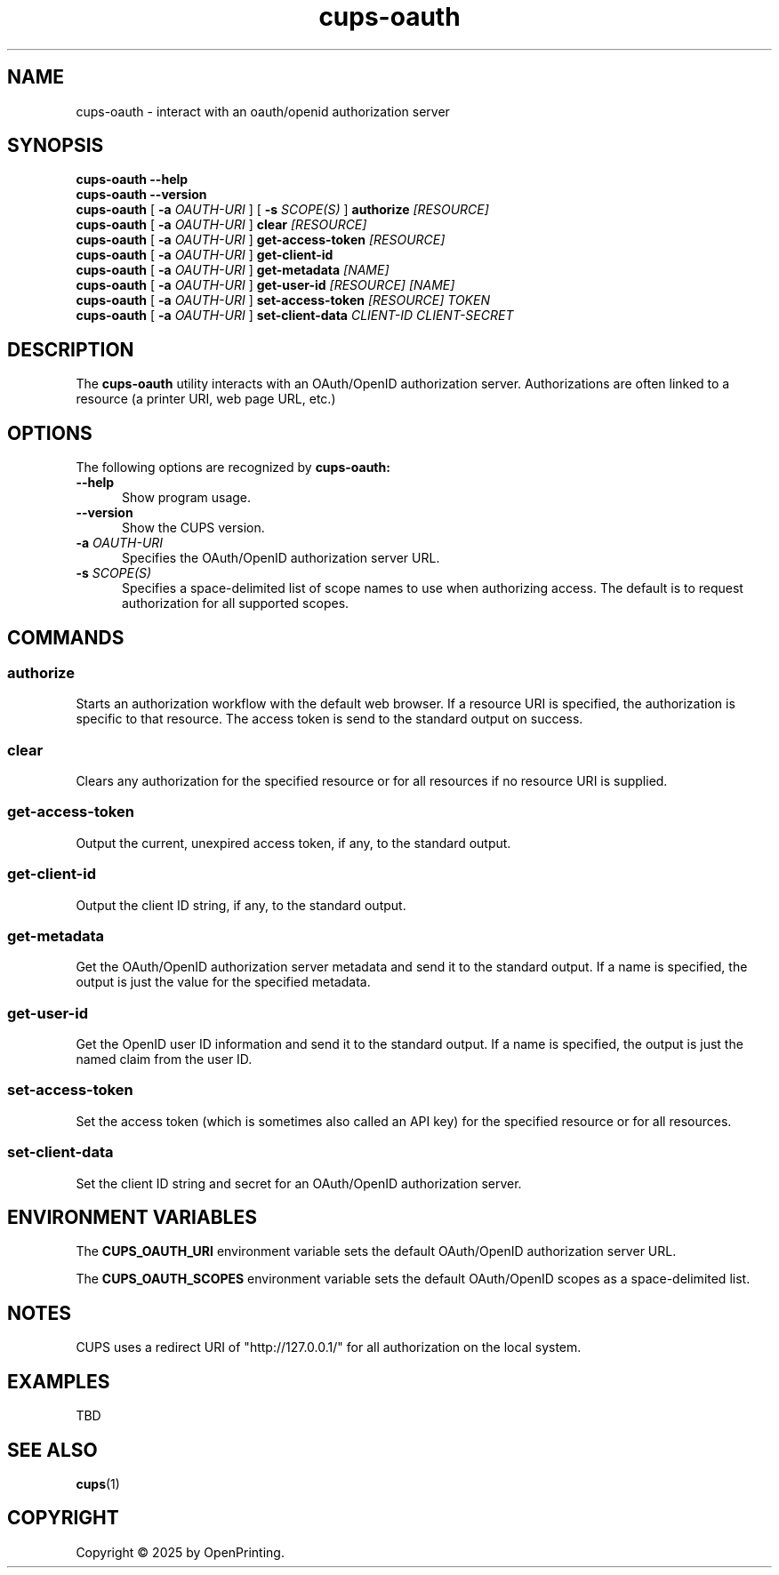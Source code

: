 .\"
.\" cups-oauth man page for CUPS.
.\"
.\" Copyright © 2025 by OpenPrinting.
.\"
.\" Licensed under Apache License v2.0.  See the file "LICENSE" for more
.\" information.
.\"
.TH cups-oauth 1 "CUPS" "2025-03-04" "OpenPrinting"
.SH NAME
cups-oauth \- interact with an oauth/openid authorization server
.SH SYNOPSIS
.B cups-oauth
.B \-\-help
.br
.B cups-oauth
.B \-\-version
.br
.B cups-oauth
[
.B \-a
.I OAUTH-URI
] [
.B \-s
.I SCOPE(S)
]
.B authorize
.I [RESOURCE]
.br
.B cups-oauth
[
.B \-a
.I OAUTH-URI
]
.B clear
.I [RESOURCE]
.br
.B cups-oauth
[
.B \-a
.I OAUTH-URI
]
.B get-access-token
.I [RESOURCE]
.br
.B cups-oauth
[
.B \-a
.I OAUTH-URI
]
.B get-client-id
.br
.B cups-oauth
[
.B \-a
.I OAUTH-URI
]
.B get-metadata
.I [NAME]
.br
.B cups-oauth
[
.B \-a
.I OAUTH-URI
]
.B get-user-id
.I [RESOURCE]
.I [NAME]
.br
.B cups-oauth
[
.B \-a
.I OAUTH-URI
]
.B set-access-token
.I [RESOURCE]
.I TOKEN
.br
.B cups-oauth
[
.B \-a
.I OAUTH-URI
]
.B set-client-data
.I CLIENT-ID
.I CLIENT-SECRET
.SH DESCRIPTION
The
.B cups-oauth
utility interacts with an OAuth/OpenID authorization server.
Authorizations are often linked to a resource (a printer URI, web page URL, etc.)
.SH OPTIONS
The following options are recognized by
.B cups-oauth:
.TP 5
.B \-\-help
Show program usage.
.TP 5
.B \-\-version
Show the CUPS version.
.TP 5
\fB\-a \fIOAUTH-URI\fR
Specifies the OAuth/OpenID authorization server URL.
.TP 5
\fB\-s \fISCOPE(S)\fR
Specifies a space-delimited list of scope names to use when authorizing access.
The default is to request authorization for all supported scopes.
.SH COMMANDS
.SS authorize
Starts an authorization workflow with the default web browser.
If a resource URI is specified, the authorization is specific to that resource.
The access token is send to the standard output on success.
.SS clear
Clears any authorization for the specified resource or for all resources if no resource URI is supplied.
.SS get-access-token
Output the current, unexpired access token, if any, to the standard output.
.SS get-client-id
Output the client ID string, if any, to the standard output.
.SS get-metadata
Get the OAuth/OpenID authorization server metadata and send it to the standard output.
If a name is specified, the output is just the value for the specified metadata.
.SS get-user-id
Get the OpenID user ID information and send it to the standard output.
If a name is specified, the output is just the named claim from the user ID.
.SS set-access-token
Set the access token (which is sometimes also called an API key) for the specified resource or for all resources.
.SS set-client-data
Set the client ID string and secret for an OAuth/OpenID authorization server.
.SH ENVIRONMENT VARIABLES
The
.B CUPS_OAUTH_URI
environment variable sets the default OAuth/OpenID authorization server URL.
.PP
The
.B CUPS_OAUTH_SCOPES
environment variable sets the default OAuth/OpenID scopes as a space-delimited list.
.SH NOTES
CUPS uses a redirect URI of "http://127.0.0.1/" for all authorization on the local system.
.SH EXAMPLES
TBD
.SH SEE ALSO
.BR cups (1)
.SH COPYRIGHT
Copyright \[co] 2025 by OpenPrinting.
